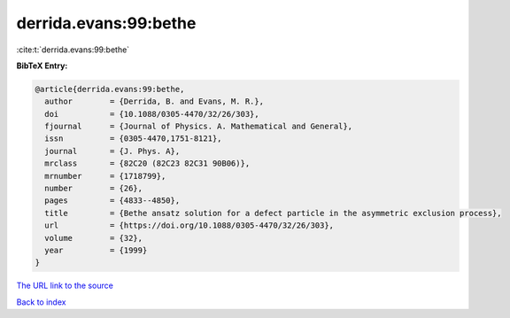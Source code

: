 derrida.evans:99:bethe
======================

:cite:t:`derrida.evans:99:bethe`

**BibTeX Entry:**

.. code-block:: bibtex

   @article{derrida.evans:99:bethe,
     author        = {Derrida, B. and Evans, M. R.},
     doi           = {10.1088/0305-4470/32/26/303},
     fjournal      = {Journal of Physics. A. Mathematical and General},
     issn          = {0305-4470,1751-8121},
     journal       = {J. Phys. A},
     mrclass       = {82C20 (82C23 82C31 90B06)},
     mrnumber      = {1718799},
     number        = {26},
     pages         = {4833--4850},
     title         = {Bethe ansatz solution for a defect particle in the asymmetric exclusion process},
     url           = {https://doi.org/10.1088/0305-4470/32/26/303},
     volume        = {32},
     year          = {1999}
   }

`The URL link to the source <https://doi.org/10.1088/0305-4470/32/26/303>`__


`Back to index <../By-Cite-Keys.html>`__

